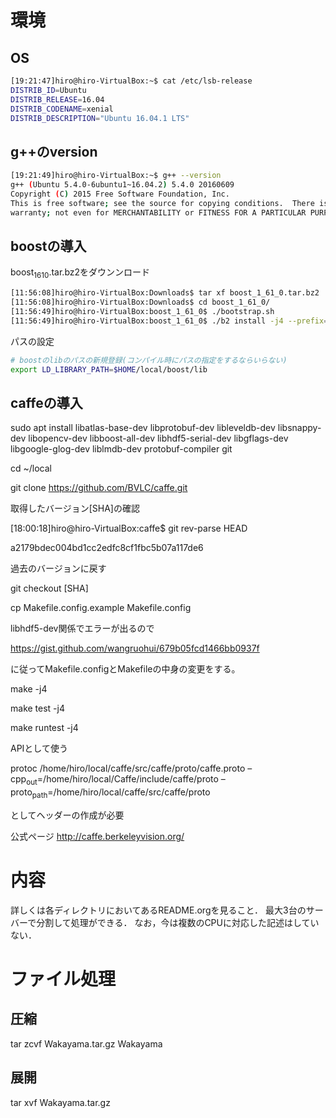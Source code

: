 * 環境
** OS
#+BEGIN_SRC sh
[19:21:47]hiro@hiro-VirtualBox:~$ cat /etc/lsb-release
DISTRIB_ID=Ubuntu
DISTRIB_RELEASE=16.04
DISTRIB_CODENAME=xenial
DISTRIB_DESCRIPTION="Ubuntu 16.04.1 LTS"
#+END_SRC
** g++のversion
#+BEGIN_SRC sh
[19:21:49]hiro@hiro-VirtualBox:~$ g++ --version
g++ (Ubuntu 5.4.0-6ubuntu1~16.04.2) 5.4.0 20160609
Copyright (C) 2015 Free Software Foundation, Inc.
This is free software; see the source for copying conditions.  There is NO
warranty; not even for MERCHANTABILITY or FITNESS FOR A PARTICULAR PURPOSE.
#+END_SRC
** boostの導入
boost_1_61_0.tar.bz2をダウンンロード
#+BEGIN_SRC sh
[11:56:08]hiro@hiro-VirtualBox:Downloads$ tar xf boost_1_61_0.tar.bz2
[11:56:08]hiro@hiro-VirtualBox:Downloads$ cd boost_1_61_0/
[11:56:49]hiro@hiro-VirtualBox:boost_1_61_0$ ./bootstrap.sh
[11:56:49]hiro@hiro-VirtualBox:boost_1_61_0$ ./b2 install -j4 --prefix=$HOME/local/boost
#+END_SRC
パスの設定
#+BEGIN_SRC sh
# boostのlibのパスの新規登録(コンパイル時にパスの指定をするならいらない)
export LD_LIBRARY_PATH=$HOME/local/boost/lib
#+END_SRC

** caffeの導入
sudo apt install libatlas-base-dev libprotobuf-dev libleveldb-dev libsnappy-dev libopencv-dev libboost-all-dev libhdf5-serial-dev libgflags-dev libgoogle-glog-dev liblmdb-dev protobuf-compiler git

cd ~/local

git clone https://github.com/BVLC/caffe.git

取得したバージョン[SHA]の確認

[18:00:18]hiro@hiro-VirtualBox:caffe$ git rev-parse HEAD

a2179bdec004bd1cc2edfc8cf1fbc5b07a117de6


過去のバージョンに戻す

git checkout [SHA]



cp Makefile.config.example Makefile.config

libhdf5-dev関係でエラーが出るので

https://gist.github.com/wangruohui/679b05fcd1466bb0937f

に従ってMakefile.configとMakefileの中身の変更をする。

make -j4

make test -j4

make runtest -j4


APIとして使う

protoc /home/hiro/local/caffe/src/caffe/proto/caffe.proto --cpp_out=/home/hiro/local/Caffe/include/caffe/proto --proto_path=/home/hiro/local/caffe/src/caffe/proto

としてヘッダーの作成が必要


公式ページ
http://caffe.berkeleyvision.org/



* 内容
詳しくは各ディレクトリにおいてあるREADME.orgを見ること．
最大3台のサーバーで分割して処理ができる．
なお，今は複数のCPUに対応した記述はしていない．


* ファイル処理
** 圧縮
tar zcvf Wakayama.tar.gz Wakayama
** 展開
tar xvf Wakayama.tar.gz
